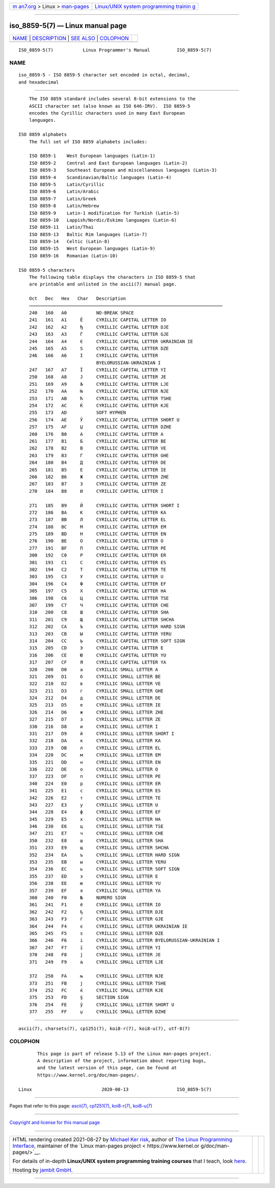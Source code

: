 .. container:: page-top

.. container:: nav-bar

   +----------------------------------+----------------------------------+
   | `m                               | `Linux/UNIX system programming   |
   | an7.org <../../../index.html>`__ | trainin                          |
   | > Linux >                        | g <http://man7.org/training/>`__ |
   | `man-pages <../index.html>`__    |                                  |
   +----------------------------------+----------------------------------+

--------------

iso_8859-5(7) — Linux manual page
=================================

+-----------------------------------+-----------------------------------+
| `NAME <#NAME>`__ \|               |                                   |
| `DESCRIPTION <#DESCRIPTION>`__ \| |                                   |
| `SEE ALSO <#SEE_ALSO>`__ \|       |                                   |
| `COLOPHON <#COLOPHON>`__          |                                   |
+-----------------------------------+-----------------------------------+
| .. container:: man-search-box     |                                   |
+-----------------------------------+-----------------------------------+

::

   ISO_8859-5(7)           Linux Programmer's Manual          ISO_8859-5(7)

NAME
-------------------------------------------------

::

          iso_8859-5 - ISO 8859-5 character set encoded in octal, decimal,
          and hexadecimal


---------------------------------------------------------------

::

          The ISO 8859 standard includes several 8-bit extensions to the
          ASCII character set (also known as ISO 646-IRV).  ISO 8859-5
          encodes the Cyrillic characters used in many East European
          languages.

      ISO 8859 alphabets
          The full set of ISO 8859 alphabets includes:

          ISO 8859-1    West European languages (Latin-1)
          ISO 8859-2    Central and East European languages (Latin-2)
          ISO 8859-3    Southeast European and miscellaneous languages (Latin-3)
          ISO 8859-4    Scandinavian/Baltic languages (Latin-4)
          ISO 8859-5    Latin/Cyrillic
          ISO 8859-6    Latin/Arabic
          ISO 8859-7    Latin/Greek
          ISO 8859-8    Latin/Hebrew
          ISO 8859-9    Latin-1 modification for Turkish (Latin-5)
          ISO 8859-10   Lappish/Nordic/Eskimo languages (Latin-6)
          ISO 8859-11   Latin/Thai
          ISO 8859-13   Baltic Rim languages (Latin-7)
          ISO 8859-14   Celtic (Latin-8)
          ISO 8859-15   West European languages (Latin-9)
          ISO 8859-16   Romanian (Latin-10)

      ISO 8859-5 characters
          The following table displays the characters in ISO 8859-5 that
          are printable and unlisted in the ascii(7) manual page.

          Oct   Dec   Hex   Char   Description
          ────────────────────────────────────────────────────────────────────────
          240   160   A0           NO-BREAK SPACE
          241   161   A1     Ё     CYRILLIC CAPITAL LETTER IO
          242   162   A2     Ђ     CYRILLIC CAPITAL LETTER DJE
          243   163   A3     Ѓ     CYRILLIC CAPITAL LETTER GJE
          244   164   A4     Є     CYRILLIC CAPITAL LETTER UKRAINIAN IE
          245   165   A5     Ѕ     CYRILLIC CAPITAL LETTER DZE
          246   166   A6     І     CYRILLIC CAPITAL LETTER
                                   BYELORUSSIAN-UKRAINIAN I
          247   167   A7     Ї     CYRILLIC CAPITAL LETTER YI
          250   168   A8     Ј     CYRILLIC CAPITAL LETTER JE
          251   169   A9     Љ     CYRILLIC CAPITAL LETTER LJE
          252   170   AA     Њ     CYRILLIC CAPITAL LETTER NJE
          253   171   AB     Ћ     CYRILLIC CAPITAL LETTER TSHE
          254   172   AC     Ќ     CYRILLIC CAPITAL LETTER KJE
          255   173   AD           SOFT HYPHEN
          256   174   AE     Ў     CYRILLIC CAPITAL LETTER SHORT U
          257   175   AF     Џ     CYRILLIC CAPITAL LETTER DZHE
          260   176   B0     А     CYRILLIC CAPITAL LETTER A
          261   177   B1     Б     CYRILLIC CAPITAL LETTER BE
          262   178   B2     В     CYRILLIC CAPITAL LETTER VE
          263   179   B3     Г     CYRILLIC CAPITAL LETTER GHE
          264   180   B4     Д     CYRILLIC CAPITAL LETTER DE
          265   181   B5     Е     CYRILLIC CAPITAL LETTER IE
          266   182   B6     Ж     CYRILLIC CAPITAL LETTER ZHE
          267   183   B7     З     CYRILLIC CAPITAL LETTER ZE
          270   184   B8     И     CYRILLIC CAPITAL LETTER I

          271   185   B9     Й     CYRILLIC CAPITAL LETTER SHORT I
          272   186   BA     К     CYRILLIC CAPITAL LETTER KA
          273   187   BB     Л     CYRILLIC CAPITAL LETTER EL
          274   188   BC     М     CYRILLIC CAPITAL LETTER EM
          275   189   BD     Н     CYRILLIC CAPITAL LETTER EN
          276   190   BE     О     CYRILLIC CAPITAL LETTER O
          277   191   BF     П     CYRILLIC CAPITAL LETTER PE
          300   192   C0     Р     CYRILLIC CAPITAL LETTER ER
          301   193   C1     С     CYRILLIC CAPITAL LETTER ES
          302   194   C2     Т     CYRILLIC CAPITAL LETTER TE
          303   195   C3     У     CYRILLIC CAPITAL LETTER U
          304   196   C4     Ф     CYRILLIC CAPITAL LETTER EF
          305   197   C5     Х     CYRILLIC CAPITAL LETTER HA
          306   198   C6     Ц     CYRILLIC CAPITAL LETTER TSE
          307   199   C7     Ч     CYRILLIC CAPITAL LETTER CHE
          310   200   C8     Ш     CYRILLIC CAPITAL LETTER SHA
          311   201   C9     Щ     CYRILLIC CAPITAL LETTER SHCHA
          312   202   CA     Ъ     CYRILLIC CAPITAL LETTER HARD SIGN
          313   203   CB     Ы     CYRILLIC CAPITAL LETTER YERU
          314   204   CC     Ь     CYRILLIC CAPITAL LETTER SOFT SIGN
          315   205   CD     Э     CYRILLIC CAPITAL LETTER E
          316   206   CE     Ю     CYRILLIC CAPITAL LETTER YU
          317   207   CF     Я     CYRILLIC CAPITAL LETTER YA
          320   208   D0     а     CYRILLIC SMALL LETTER A
          321   209   D1     б     CYRILLIC SMALL LETTER BE
          322   210   D2     в     CYRILLIC SMALL LETTER VE
          323   211   D3     г     CYRILLIC SMALL LETTER GHE
          324   212   D4     д     CYRILLIC SMALL LETTER DE
          325   213   D5     е     CYRILLIC SMALL LETTER IE
          326   214   D6     ж     CYRILLIC SMALL LETTER ZHE
          327   215   D7     з     CYRILLIC SMALL LETTER ZE
          330   216   D8     и     CYRILLIC SMALL LETTER I
          331   217   D9     й     CYRILLIC SMALL LETTER SHORT I
          332   218   DA     к     CYRILLIC SMALL LETTER KA
          333   219   DB     л     CYRILLIC SMALL LETTER EL
          334   220   DC     м     CYRILLIC SMALL LETTER EM
          335   221   DD     н     CYRILLIC SMALL LETTER EN
          336   222   DE     о     CYRILLIC SMALL LETTER O
          337   223   DF     п     CYRILLIC SMALL LETTER PE
          340   224   E0     р     CYRILLIC SMALL LETTER ER
          341   225   E1     с     CYRILLIC SMALL LETTER ES
          342   226   E2     т     CYRILLIC SMALL LETTER TE
          343   227   E3     у     CYRILLIC SMALL LETTER U
          344   228   E4     ф     CYRILLIC SMALL LETTER EF
          345   229   E5     х     CYRILLIC SMALL LETTER HA
          346   230   E6     ц     CYRILLIC SMALL LETTER TSE
          347   231   E7     ч     CYRILLIC SMALL LETTER CHE
          350   232   E8     ш     CYRILLIC SMALL LETTER SHA
          351   233   E9     щ     CYRILLIC SMALL LETTER SHCHA
          352   234   EA     ъ     CYRILLIC SMALL LETTER HARD SIGN
          353   235   EB     ы     CYRILLIC SMALL LETTER YERU
          354   236   EC     ь     CYRILLIC SMALL LETTER SOFT SIGN
          355   237   ED     э     CYRILLIC SMALL LETTER E
          356   238   EE     ю     CYRILLIC SMALL LETTER YU
          357   239   EF     я     CYRILLIC SMALL LETTER YA
          360   240   F0     №     NUMERO SIGN
          361   241   F1     ё     CYRILLIC SMALL LETTER IO
          362   242   F2     ђ     CYRILLIC SMALL LETTER DJE
          363   243   F3     ѓ     CYRILLIC SMALL LETTER GJE
          364   244   F4     є     CYRILLIC SMALL LETTER UKRAINIAN IE
          365   245   F5     ѕ     CYRILLIC SMALL LETTER DZE
          366   246   F6     і     CYRILLIC SMALL LETTER BYELORUSSIAN-UKRAINIAN I
          367   247   F7     ї     CYRILLIC SMALL LETTER YI
          370   248   F8     ј     CYRILLIC SMALL LETTER JE
          371   249   F9     љ     CYRILLIC SMALL LETTER LJE

          372   250   FA     њ     CYRILLIC SMALL LETTER NJE
          373   251   FB     ј     CYRILLIC SMALL LETTER TSHE
          374   252   FC     ќ     CYRILLIC SMALL LETTER KJE
          375   253   FD     §     SECTION SIGN
          376   254   FE     ў     CYRILLIC SMALL LETTER SHORT U
          377   255   FF     џ     CYRILLIC SMALL LETTER DZHE


---------------------------------------------------------

::

          ascii(7), charsets(7), cp1251(7), koi8-r(7), koi8-u(7), utf-8(7)

COLOPHON
---------------------------------------------------------

::

          This page is part of release 5.13 of the Linux man-pages project.
          A description of the project, information about reporting bugs,
          and the latest version of this page, can be found at
          https://www.kernel.org/doc/man-pages/.

   Linux                          2020-08-13                  ISO_8859-5(7)

--------------

Pages that refer to this page: `ascii(7) <../man7/ascii.7.html>`__, 
`cp1251(7) <../man7/cp1251.7.html>`__, 
`koi8-r(7) <../man7/koi8-r.7.html>`__, 
`koi8-u(7) <../man7/koi8-u.7.html>`__

--------------

`Copyright and license for this manual
page <../man7/iso_8859-5.7.license.html>`__

--------------

.. container:: footer

   +-----------------------+-----------------------+-----------------------+
   | HTML rendering        |                       | |Cover of TLPI|       |
   | created 2021-08-27 by |                       |                       |
   | `Michael              |                       |                       |
   | Ker                   |                       |                       |
   | risk <https://man7.or |                       |                       |
   | g/mtk/index.html>`__, |                       |                       |
   | author of `The Linux  |                       |                       |
   | Programming           |                       |                       |
   | Interface <https:     |                       |                       |
   | //man7.org/tlpi/>`__, |                       |                       |
   | maintainer of the     |                       |                       |
   | `Linux man-pages      |                       |                       |
   | project <             |                       |                       |
   | https://www.kernel.or |                       |                       |
   | g/doc/man-pages/>`__. |                       |                       |
   |                       |                       |                       |
   | For details of        |                       |                       |
   | in-depth **Linux/UNIX |                       |                       |
   | system programming    |                       |                       |
   | training courses**    |                       |                       |
   | that I teach, look    |                       |                       |
   | `here <https://ma     |                       |                       |
   | n7.org/training/>`__. |                       |                       |
   |                       |                       |                       |
   | Hosting by `jambit    |                       |                       |
   | GmbH                  |                       |                       |
   | <https://www.jambit.c |                       |                       |
   | om/index_en.html>`__. |                       |                       |
   +-----------------------+-----------------------+-----------------------+

--------------

.. container:: statcounter

   |Web Analytics Made Easy - StatCounter|

.. |Cover of TLPI| image:: https://man7.org/tlpi/cover/TLPI-front-cover-vsmall.png
   :target: https://man7.org/tlpi/
.. |Web Analytics Made Easy - StatCounter| image:: https://c.statcounter.com/7422636/0/9b6714ff/1/
   :class: statcounter
   :target: https://statcounter.com/
